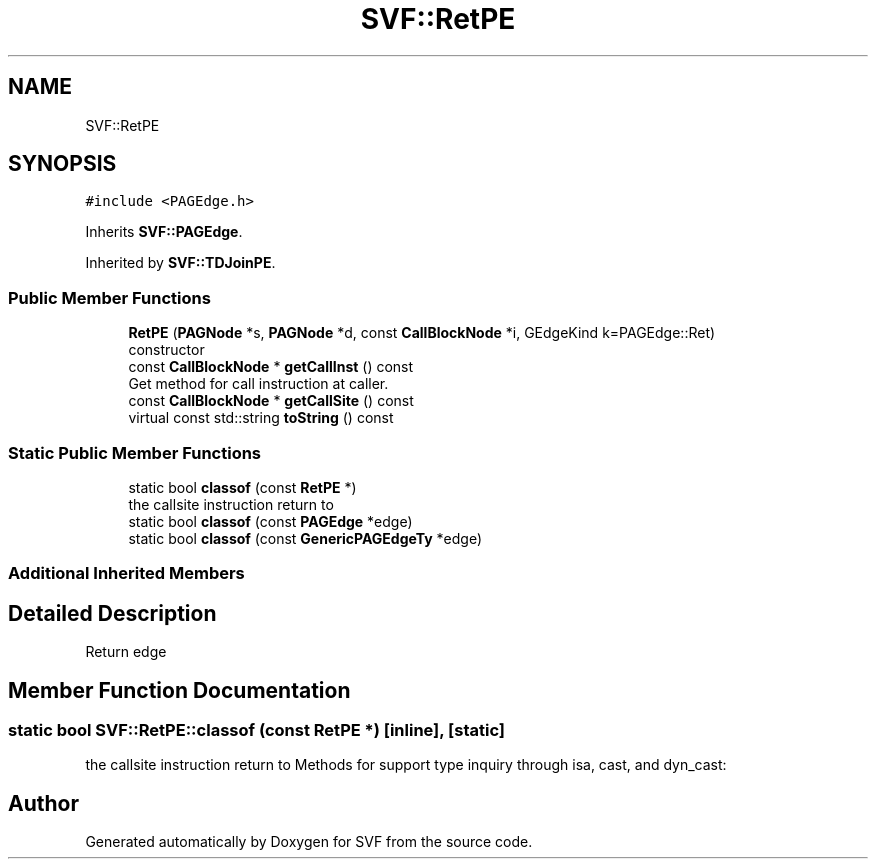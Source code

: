 .TH "SVF::RetPE" 3 "Sun Feb 14 2021" "SVF" \" -*- nroff -*-
.ad l
.nh
.SH NAME
SVF::RetPE
.SH SYNOPSIS
.br
.PP
.PP
\fC#include <PAGEdge\&.h>\fP
.PP
Inherits \fBSVF::PAGEdge\fP\&.
.PP
Inherited by \fBSVF::TDJoinPE\fP\&.
.SS "Public Member Functions"

.in +1c
.ti -1c
.RI "\fBRetPE\fP (\fBPAGNode\fP *s, \fBPAGNode\fP *d, const \fBCallBlockNode\fP *i, GEdgeKind k=PAGEdge::Ret)"
.br
.RI "constructor "
.ti -1c
.RI "const \fBCallBlockNode\fP * \fBgetCallInst\fP () const"
.br
.RI "Get method for call instruction at caller\&. "
.ti -1c
.RI "const \fBCallBlockNode\fP * \fBgetCallSite\fP () const"
.br
.ti -1c
.RI "virtual const std::string \fBtoString\fP () const"
.br
.in -1c
.SS "Static Public Member Functions"

.in +1c
.ti -1c
.RI "static bool \fBclassof\fP (const \fBRetPE\fP *)"
.br
.RI "the callsite instruction return to "
.ti -1c
.RI "static bool \fBclassof\fP (const \fBPAGEdge\fP *edge)"
.br
.ti -1c
.RI "static bool \fBclassof\fP (const \fBGenericPAGEdgeTy\fP *edge)"
.br
.in -1c
.SS "Additional Inherited Members"
.SH "Detailed Description"
.PP 
Return edge 
.SH "Member Function Documentation"
.PP 
.SS "static bool SVF::RetPE::classof (const \fBRetPE\fP *)\fC [inline]\fP, \fC [static]\fP"

.PP
the callsite instruction return to Methods for support type inquiry through isa, cast, and dyn_cast: 

.SH "Author"
.PP 
Generated automatically by Doxygen for SVF from the source code\&.
